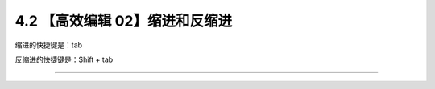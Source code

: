 4.2 【高效编辑 02】缩进和反缩进
===============================

|image0|

缩进的快捷键是：tab

反缩进的快捷键是：Shift + tab

--------------

|image1|

.. |image0| image:: http://image.iswbm.com/20200804124133.png
.. |image1| image:: http://image.iswbm.com/20200607174235.png

